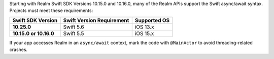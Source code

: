 Starting with Realm Swift SDK Versions 10.15.0 and 10.16.0, many of the 
Realm APIs support the Swift async/await syntax. Projects must 
meet these requirements:

.. list-table::
   :header-rows: 1
   :stub-columns: 1
   :class: index-table

   * - Swift SDK Version
     - Swift Version Requirement
     - Supported OS

   * - 10.25.0
     - Swift 5.6
     - iOS 13.x

   * - 10.15.0 or 10.16.0
     - Swift 5.5
     - iOS 15.x

If your app accesses Realm in an ``async/await`` context, mark the code 
with ``@MainActor`` to avoid threading-related crashes.
